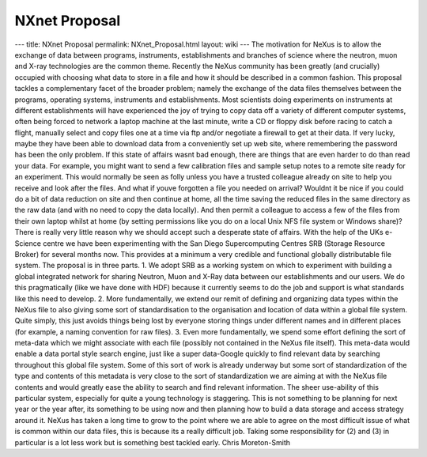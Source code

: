==============
NXnet Proposal
==============


--- title: NXnet Proposal permalink: NXnet_Proposal.html layout: wiki
--- The motivation for NeXus is to allow the exchange of data between
programs, instruments, establishments and branches of science where the
neutron, muon and X-ray technologies are the common theme. Recently the
NeXus community has been greatly (and crucially) occupied with choosing
what data to store in a file and how it should be described in a common
fashion. This proposal tackles a complementary facet of the broader
problem; namely the exchange of the data files themselves between the
programs, operating systems, instruments and establishments. Most
scientists doing experiments on instruments at different establishments
will have experienced the joy of trying to copy data off a variety of
different computer systems, often being forced to network a laptop
machine at the last minute, write a CD or floppy disk before racing to
catch a flight, manually select and copy files one at a time via ftp
and/or negotiate a firewall to get at their data. If very lucky, maybe
they have been able to download data from a conveniently set up web
site, where remembering the password has been the only problem. If this
state of affairs wasnt bad enough, there are things that are even
harder to do than read your data. For example, you might want to send a
few calibration files and sample setup notes to a remote site ready for
an experiment. This would normally be seen as folly unless you have a
trusted colleague already on site to help you receive and look after the
files. And what if youve forgotten a file you needed on arrival?
Wouldnt it be nice if you could do a bit of data reduction on site and
then continue at home, all the time saving the reduced files in the same
directory as the raw data (and with no need to copy the data locally).
And then permit a colleague to access a few of the files from their own
laptop whilst at home (by setting permissions like you do on a local
Unix NFS file system or Windows share)? There is really very little
reason why we should accept such a desperate state of affairs. With the
help of the UKs e-Science centre we have been experimenting with the
San Diego Supercomputing Centres SRB (Storage Resource Broker) for
several months now. This provides at a minimum a very credible and
functional globally distributable file system. The proposal is in three
parts. 1. We adopt SRB as a working system on which to experiment with
building a global integrated network for sharing Neutron, Muon and X-Ray
data between our establishments and our users. We do this pragmatically
(like we have done with HDF) because it currently seems to do the job
and support is what standards like this need to develop. 2. More
fundamentally, we extend our remit of defining and organizing data types
within the NeXus file to also giving some sort of standardisation to the
organisation and location of data within a global file system. Quite
simply, this just avoids things being lost by everyone storing things
under different names and in different places (for example, a naming
convention for raw files). 3. Even more fundamentally, we spend some
effort defining the sort of meta-data which we might associate with each
file (possibly not contained in the NeXus file itself). This meta-data
would enable a data portal style search engine, just like a super
data-Google quickly to find relevant data by searching throughout this
global file system. Some of this sort of work is already underway but
some sort of standardization of the type and contents of this metadata
is very close to the sort of standardization we are aiming at with the
NeXus file contents and would greatly ease the ability to search and
find relevant information. The sheer use-ability of this particular
system, especially for quite a young technology is staggering. This is
not something to be planning for next year or the year after, its
something to be using now  and then planning how to build a data
storage and access strategy around it. NeXus has taken a long time to
grow to the point where we are able to agree on the most difficult issue
of what is common within our data files, this is because its a really
difficult job. Taking some responsibility for (2) and (3) in particular
is a lot less work but is something best tackled early. Chris
Moreton-Smith
